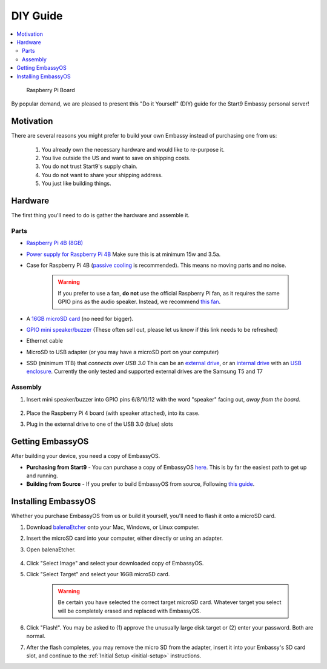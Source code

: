 .. _diy:

=========
DIY Guide
=========

.. contents::
  :depth: 2 
  :local:

.. figure:: /_static/images/diy/pi.png
  :width: 40%
  :alt: Raspberry Pi

  Raspberry Pi Board

By popular demand, we are pleased to present this "Do it Yourself" (DIY) guide for the Start9 Embassy personal server!

Motivation
----------

There are several reasons you might prefer to build your own Embassy instead of purchasing one from us:

  #. You already own the necessary hardware and would like to re-purpose it.
  #. You live outside the US and want to save on shipping costs.
  #. You do not trust Start9's supply chain.
  #. You do not want to share your shipping address.
  #. You just like building things.

Hardware
--------

The first thing you'll need to do is gather the hardware and assemble it.

Parts
.....

* `Raspberry Pi 4B (8GB) <https://raspberrypi.org/products/raspberry-pi-4-model-b/?variant=raspberry-pi-4-model-b-8gb>`_
* `Power supply for Raspberry Pi 4B <https://raspberrypi.org/products/type-c-power-supply/>`_ Make sure this is at minimum 15w and 3.5a.
* Case for Raspberry Pi 4B (`passive cooling <https://www.amazon.com/Geekworm-Raspberry-Aluminum-Passive-Heatsink/dp/B07Z6FYHCH/>`_ is recommended).  This means no moving parts and no noise.

    .. warning:: If you prefer to use a fan, **do not** use the official Raspberry Pi fan, as it requires the same GPIO pins as the audio speaker. Instead, we recommend `this fan <https://www.amazon.com/Raspberry-iUniker-30x30x7mm-Brushless-RetroFlag/dp/B076H3TKBP/>`_.

* A `16GB microSD card <https://amazon.com/SanDisk-Endurance-microSDXC-Adapter-Monitoring/dp/B07NY23WBG/>`_ (no need for bigger).
* `GPIO mini speaker/buzzer <https://www.amazon.com/Corporate-Computer-Motherboard-Internal-Speaker/dp/B01527H4W2/>`_ (These often sell out, please let us know if this link needs to be refreshed)
* Ethernet cable
* MicroSD to USB adapter (or you may have a microSD port on your computer)
* SSD (minimum 1TB) that `connects over USB 3.0` This can be an `external drive <https://www.samsung.com/us/computing/memory-storage/portable-solid-state-drives/>`_, or an `internal drive <https://www.amazon.com/Crucial-MX500-NAND-SATA-Internal/dp/B078211KBB>`_ with an `USB enclosure <https://www.amazon.com/gp/product/B07T9D8F6C>`_. Currently the only tested and supported external drives are the Samsung T5 and T7

Assembly
........

#. Insert mini speaker/buzzer into GPIO pins 6/8/10/12 with the word "speaker" facing out, `away from the board`.

    .. figure:: /_static/images/diy/pins.png
      :width: 60%
      :alt: Speaker board spec

#. Place the Raspberry Pi 4 board (with speaker attached), into its case.
#. Plug in the external drive to one of the USB 3.0 (blue) slots

Getting EmbassyOS
-----------------

After building your device, you need a copy of EmbassyOS.

* **Purchasing from Start9** - You can purchase a copy of EmbassyOS `here <https://store.start9.com/collections/embassy/products/embassyos-software-download>`_. This is by far the easiest path to get up and running.

* **Building from Source** - If you prefer to build EmbassyOS from source, Following `this guide <https://start9labs.medium.com/compiling-embassyos-v0-3-in-ubuntu-406b8b8fd6c2>`_.

Installing EmbassyOS
--------------------

Whether you purchase EmbassyOS from us or build it yourself, you'll need to flash it onto a microSD card.

#. Download `balenaEtcher <https://www.balena.io/etcher/>`_ onto your Mac, Windows, or Linux computer.
#. Insert the microSD card into your computer, either directly or using an adapter.
#. Open balenaEtcher.

    .. figure:: /_static/images/diy/balena.png
      :width: 60%
      :alt: Balena Etcher Dashboard

#. Click "Select Image" and select your downloaded copy of EmbassyOS.
#. Click "Select Target" and select your 16GB microSD card.

    .. warning:: Be certain you have selected the correct target microSD card. Whatever target you select will be completely erased and replaced with EmbassyOS.

#. Click "Flash!". You may be asked to (1) approve the unusually large disk target or (2) enter your password. Both are normal.
#. After the flash completes, you may remove the micro SD from the adapter, insert it into your Embassy's SD card slot, and continue to the :ref:`Initial Setup <initial-setup>` instructions.
